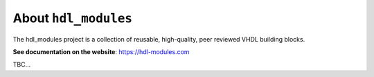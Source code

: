 About ``hdl_modules``
=====================

|pic_website| |pic_gitlab| |pic_gitter| |pic_license|

.. |pic_website| image:: https://hdl-modules.com/badges/website.svg
  :alt: Website
  :target: https://hdl-modules.com

.. |pic_gitlab| image:: https://hdl-modules.com/badges/gitlab.svg
  :alt: Gitlab
  :target: https://gitlab.com/tsfpga/hdl_modules

.. |pic_gitter| image:: https://badges.gitter.im/owner/repo.png
  :alt: Gitter
  :target: https://gitter.im/tsfpga/tsfpga

.. |pic_license| image:: https://hdl-modules.com/badges/license.svg
  :alt: License
  :target: https://hdl-modules.com/license_information.html

The hdl_modules project is a collection of reusable, high-quality, peer reviewed VHDL
building blocks.

**See documentation on the website**: https://hdl-modules.com

TBC...
